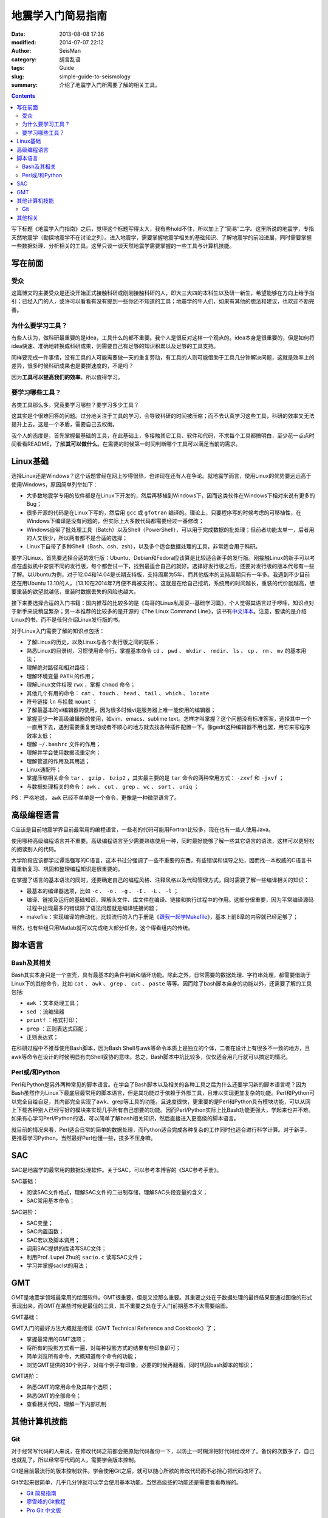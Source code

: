 地震学入门简易指南
##################

:date: 2013-08-08 17:36
:modified: 2014-07-07 22:12
:author: SeisMan
:category: 胡言乱语
:tags: Guide
:slug: simple-guide-to-seismology
:summary: 介绍了地震学入门所需要了解的相关工具。

.. contents::

写下标题《地震学入门指南》之后，觉得这个标题写得太大，我有些hold不住，所以加上了“简易”二字。这里所说的地震学，专指天然地震学（勘探地震学不在讨论之列）。进入地震学，需要掌握地震学相关的基础知识、了解地震学的前沿进展，同时需要掌握一些数据处理、分析相关的工具。这里只谈一谈天然地震学需要掌握的一些工具与计算机技能。

写在前面
========

受众
----

这篇博文的主要受众是还没开始正式接触科研或刚刚接触科研的人，即大三大四的本科生以及研一新生，希望能够在方向上给予指引；已经入门的人，或许可以看看有没有提到一些你还不知道的工具；地震学的牛人们，如果有其他的想法和建议，也欢迎不断完善。

为什么要学习工具？
------------------

有些人认为，做科研最重要的是idea，工具什么的都不重要。我个人是很反对这样一个观点的。idea本身是很重要的，但是如何将idea快速、准确地转换成科研成果，则需要自己有足够的知识积累以及足够的工具支持。

同样要完成一件事情，没有工具的人可能需要做一天的重复劳动，有工具的人则可能借助于工具几分钟解决问题，这就是效率上的差异，很多时候科研成果也是要拼速度的，不是吗？

因为\ **工具可以提高我们的效率**\ ，所以值得学习。

要学习哪些工具？
----------------

各类工具那么多，究竟要学习哪些？要学习多少工具？

这其实是个很难回答的问题。过分地关注于工具的学习，会导致科研的时间被压缩；而不去认真学习这些工具，科研的效率又无法提升上去。这是一个矛盾，需要自己去权衡。

我个人的态度是，首先掌握最基础的工具，在此基础上，多接触其它工具、软件和代码，不求每个工具都搞明白，至少花一点点时间看看README，了解\ **其可以做什么**\ 。在需要的时候第一时间判断哪个工具可以满足当前的需求。

Linux基础
=========

选择Linux还是Windows？这个话题曾经在网上吵得很热，也许现在还有人在争论。就地震学而言，使用Linux的优势要远远高于使用Windows，原因简单列举如下：

- 大多数地震学专用的软件都是在Linux下开发的，然后再移植到Windows下，因而这类软件在Windows下相对来说有更多的Bug；
- 很多开源的代码是在Linux下写的，然后用 ``gcc`` 或 ``gfotran`` 编译的。理论上，只要程序写的时候考虑的可移植性，在Windows下编译是没有问题的，但实际上大多数代码都需要经过一番修改；
- Windows自带了批处理工具（Batch）以及Shell（PowerShell），可以用于完成数据的批处理；但前者功能太单一，后者用的人又很少，所以两者都不是合适的选择；
- Linux下自带了多种Shell（Bash、csh、zsh），以及多个适合数据处理的工具，非常适合用于科研。

要学习Linux，首先要选择合适的发行版：Ubuntu、Debian和Fedora应该算是比较适合新手的发行版。刚接触Linux的新手可以考虑在虚拟机中安装不同的发行版，每个都尝试一下，找到最适合自己的就好。选择好发行版之后，还要对发行版的版本代号有一些了解。以Ubuntu为例，对于12.04和14.04是长期支持版，支持周期为5年，而其他版本的支持周期只有一年多。我遇到不少目前还在用Ubuntu 13.10的人，（13.10在2014年7月便不再被支持）。这就是在给自己挖坑，系统用的时间越长，重装的代价就越高，想要重装的欲望就越低，重装时数据丢失的风险也越大。

接下来要选择合适的入门书籍：国内推荐的比较多的是《鸟哥的Linux私房菜--基础学习篇》，个人觉得其语言过于啰嗦，知识点对于新手来说稍显繁杂；另一本推荐的比较多的是开源的《The Linux Command Line》，该书有\ `中文译本 <http://billie66.github.io/TLCL/>`_\ 。注意，要读的是介绍Linux的书，而不是任何介绍Linux发行版的书。

对于Linux入门需要了解的知识点包括：

- 了解Linux的历史，以及Linux与各个发行版之间的联系；
- 熟悉Linux的目录树，习惯使用命令行，掌握基本命令 ``cd`` 、 ``pwd`` 、 ``mkdir`` 、 ``rmdir``、 ``ls`` 、 ``cp`` 、 ``rm`` 、 ``mv`` 的基本用法；
- 理解绝对路径和相对路径；
- 理解环境变量 ``PATH`` 的作用；
- 理解Linux文件权限 ``rwx`` ，掌握 ``chmod`` 命令；
- 其他几个有用的命令： ``cat`` 、 ``touch`` 、 ``head`` 、 ``tail`` 、 ``which`` 、 ``locate``
- 符号链接 ``ln`` 与挂载 ``mount`` ；
- 了解最基本的vi编辑器的使用，因为很多时候vi是服务器上唯一能使用的编辑器；
- 掌握至少一种高级编辑器的使用，如vim、emacs、sublime text。怎样才叫掌握？这个问题没有标准答案，选择其中一个一直用下去，遇到需要重复劳动或者不顺心的地方就去找各种插件配置一下。像gedit这种编辑器不用也罢，用它来写程序效率太低；
- 理解 ``~/.bashrc`` 文件的作用；
- 理解并学会使用数据流重定向；
- 理解管道的作用及其用途；
- Linux通配符；
- 掌握压缩相关命令 ``tar`` 、 ``gzip`` 、 ``bzip2`` ，其实最主要的是 ``tar`` 命令的两种常用方式： ``-zxvf`` 和 ``-jxvf`` ；
- 与数据处理相关的命令： ``awk`` 、 ``cut`` 、 ``grep`` 、 ``wc`` 、 ``sort`` 、 ``uniq`` ；

PS：严格地说， ``awk`` 已经不单单是一个命令，更像是一种微型语言了。

高级编程语言
============

C应该是目前地震学界目前最常用的编程语言，一些老的代码可能用Fortran比较多，现在也有一些人使用Java。

使用哪种高级编程语言并不重要。高级编程语言至少需要熟练使用一种，同时最好能够了解一些其它语言的语法，这样可以更轻松的阅读别人的代码。

大学阶段应该都学过谭浩强写的C语言，这本书过分强调了一些不重要的东西，有些错误和误导之处，因而找一本权威的C语言书籍重新复习、巩固和整理编程知识是很重要的。

在掌握了语言的基本语法的同时，还要确定自己的编程风格、注释风格以及代码管理方式，同时需要了解一些编译相关的知识：

- 最基本的编译器选项，比如 ``-c`` 、 ``-o`` 、 ``-g`` 、 ``-I`` 、 ``-L`` 、 ``-l`` ；
- 编译、链接及运行的基础知识，理解头文件、库文件在编译、链接和执行过程中的作用。这部分很重要，因为平常编译源码过程中出现最多的错误除了语法问题就是编译链接问题；
- makefile：实现编译的自动化，比较流行的入门手册是《\ `跟我一起学Makefile <{filename}/Programming/2014-03-07_how-to-write-makefile.rst>`_\ 》，基本上前8章的内容就已经足够了；

当然，也有些组只用Matlab就可以完成绝大部分任务，这个得看组内的传统。

脚本语言
========

Bash及其相关
------------

Bash其实本身只是一个空壳，具有最基本的条件判断和循环功能。除此之外，日常需要的数据处理、字符串处理，都需要借助于Linux下的其他命令，比如 ``cat`` 、 ``awk`` 、 ``grep`` 、 ``cut`` 、 ``paste`` 等等。因而除了bash脚本自身的功能以外，还需要了解的工具包括:

- ``awk`` ：文本处理工具；
- ``sed`` ：流编辑器
- ``printf`` ：格式打印；
- ``grep`` ：正则表达式匹配；
- 正则表达式；

在科研过程中不推荐使用Bash脚本，因为Bash Shell与awk等命令本质上是独立的个体，二者在设计上有很多不一致的地方，且awk等命令在设计的时候明显有向Shell妥协的意味。总之，Bash脚本中坑比较多，仅仅适合用几行就可以搞定的情况。

Perl或/和Python
---------------

Perl和Python是另外两种常见的脚本语言。在学会了Bash脚本以及相关的各种工具之后为什么还要学习新的脚本语言呢？因为Bash虽然作为Linux下最底层最常用的脚本语言，但是其功能过于依赖于外部工具，且难以实现更加复杂的功能。Perl和Python可以完全自给自足，其内部完全实现了awk、grep等工具的功能，且速度很快，更重要的是Perl和Python具有模块功能，可以从网上下载各种别人已经写好的模块来实现几乎所有自己想要的功能。因而Perl/Python实际上比Bash功能更强大，学起来也并不难。如果有心学习Perl/Python的话，可以简单了解bash相关知识，然后直接进入更高级的脚本语言。

就目前的情况来看，Perl适合日常的简单的数据处理，而Python适合完成各种复杂的工作同时也适合进行科学计算。对于新手，更推荐学习Python。当然最好Perl也懂一些，技多不压身嘛。

SAC
===

SAC是地震学的最常用的数据处理软件。关于SAC，可以参考本博客的《SAC参考手册》。

SAC基础：

- 阅读SAC文件格式，理解SAC文件的二进制存储，理解SAC头段变量的含义；
- SAC常用基本命令；

SAC进阶：

- SAC变量；
- SAC内置函数；
- SAC宏以及脚本调用；
- 调用SAC提供的库读写SAC文件；
- 利用Prof. Lupei Zhu的 ``sacio.c`` 读写SAC文件；
- 学习并掌握saclst的用法；

GMT
===

GMT是地震学领域最常用的绘图软件。GMT很重要，但是又没那么重要。其重要之处在于数据处理的最终结果要通过图像的形式表现出来，而GMT在某些时候是最佳的工具，其不重要之处在于入门前期基本不太需要绘图。

GMT基础：

GMT入门的最好方法大概就是阅读《GMT Technical Reference and Cookbook》了；

- 掌握最常用的GMT选项；
- 将所有的投影方式看一遍，对每种投影方式的结果有些印象即可；
- 简单浏览所有命令，大概知道每个命令的功能；
- 浏览GMT提供的30个例子，对每个例子有印象，必要的时候再翻看，同时巩固bash脚本的知识；

GMT进阶：

- 熟悉GMT的常用命令及其每个选项；
- 熟悉GMT的全部命令；
- 查看相关代码，理解一下内部机制

其他计算机技能
==============

Git
---

对于经常写代码的人来说，在修改代码之前都会把原始代码备份一下，以防止一时糊涂把好代码给改坏了。备份的次数多了，自己也就乱了。所以经常写代码的人，需要学会版本控制。

Git是目前最流行的版本控制软件。学会使用Git之后，就可以随心所欲的修改代码而不必担心把代码改坏了。

Git学起来很简单，几乎几分钟就可以学会使用基本功能，当然高级些的功能还是需要看看教程的。

- `Git 简易指南 <http://www.bootcss.com/p/git-guide/>`_
- `廖雪峰的Git教程 <http://www.liaoxuefeng.com/wiki/0013739516305929606dd18361248578c67b8067c8c017b000>`_
- `Pro Git 中文版 <http://git-scm.com/book/zh>`_

其他相关
========

- pssac：利用GMT的绘图库绘制SAC文件的命令；
- TauP：计算到时等等信息的工具；
- 仪器响应：理解仪器响应是正确数据处理的基础；
